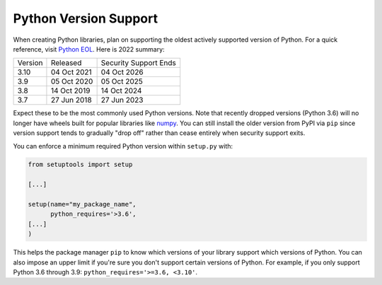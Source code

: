 Python Version Support
======================

When creating Python libraries, plan on supporting the oldest actively supported
version of Python. For a quick reference, visit `Python EOL
<https://endoflife.date/python>`_. Here is 2022 summary:

+---------+-------------+-----------------------+
| Version | Released    | Security Support Ends |
+---------+-------------+-----------------------+
| 3.10    | 04 Oct 2021 | 04 Oct 2026           |
+---------+-------------+-----------------------+
| 3.9     | 05 Oct 2020 | 05 Oct 2025           |
+---------+-------------+-----------------------+
| 3.8     | 14 Oct 2019 | 14 Oct 2024           |
+---------+-------------+-----------------------+
| 3.7     | 27 Jun 2018 | 27 Jun 2023           |
+---------+-------------+-----------------------+

Expect these to be the most commonly used Python versions. Note that recently dropped versions (Python 3.6) will no longer have wheels built for popular libraries like `numpy <https://numpy.org/>`_. You can still install the older version from PyPI via ``pip`` since version support tends to gradually "drop off" rather than cease entirely when security support exits.

You can enforce a minimum required Python version within ``setup.py`` with:

.. code:: python

   from setuptools import setup

   [...]

   setup(name="my_package_name",
         python_requires='>3.6',
   [...]
   )

This helps the package manager ``pip`` to know which versions of your library
support which versions of Python. You can also impose an upper limit if you're
sure you don't support certain versions of Python. For example, if you only
support Python 3.6 through 3.9: ``python_requires='>=3.6, <3.10'``.
